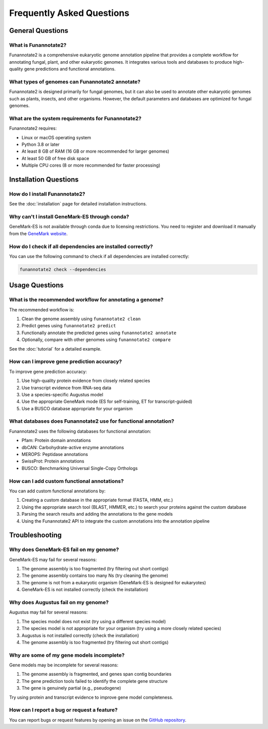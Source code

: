Frequently Asked Questions
==========================

General Questions
---------------

What is Funannotate2?
~~~~~~~~~~~~~~~~~~~

Funannotate2 is a comprehensive eukaryotic genome annotation pipeline that provides a complete workflow for annotating fungal, plant, and other eukaryotic genomes. It integrates various tools and databases to produce high-quality gene predictions and functional annotations.

What types of genomes can Funannotate2 annotate?
~~~~~~~~~~~~~~~~~~~~~~~~~~~~~~~~~~~~~~~~~~~~~

Funannotate2 is designed primarily for fungal genomes, but it can also be used to annotate other eukaryotic genomes such as plants, insects, and other organisms. However, the default parameters and databases are optimized for fungal genomes.

What are the system requirements for Funannotate2?
~~~~~~~~~~~~~~~~~~~~~~~~~~~~~~~~~~~~~~~~~~~~~~

Funannotate2 requires:

- Linux or macOS operating system
- Python 3.8 or later
- At least 8 GB of RAM (16 GB or more recommended for larger genomes)
- At least 50 GB of free disk space
- Multiple CPU cores (8 or more recommended for faster processing)

Installation Questions
-------------------

How do I install Funannotate2?
~~~~~~~~~~~~~~~~~~~~~~~~~~~

See the :doc:`installation` page for detailed installation instructions.

Why can't I install GeneMark-ES through conda?
~~~~~~~~~~~~~~~~~~~~~~~~~~~~~~~~~~~~~~~~~~~

GeneMark-ES is not available through conda due to licensing restrictions. You need to register and download it manually from the `GeneMark website <http://exon.gatech.edu/GeneMark/license_download.cgi>`_.

How do I check if all dependencies are installed correctly?
~~~~~~~~~~~~~~~~~~~~~~~~~~~~~~~~~~~~~~~~~~~~~~~~~~~~~~~

You can use the following command to check if all dependencies are installed correctly:

.. code-block:: bash

    funannotate2 check --dependencies

Usage Questions
------------

What is the recommended workflow for annotating a genome?
~~~~~~~~~~~~~~~~~~~~~~~~~~~~~~~~~~~~~~~~~~~~~~~~~~~~~

The recommended workflow is:

1. Clean the genome assembly using ``funannotate2 clean``
2. Predict genes using ``funannotate2 predict``
3. Functionally annotate the predicted genes using ``funannotate2 annotate``
4. Optionally, compare with other genomes using ``funannotate2 compare``

See the :doc:`tutorial` for a detailed example.

How can I improve gene prediction accuracy?
~~~~~~~~~~~~~~~~~~~~~~~~~~~~~~~~~~~~~~~~

To improve gene prediction accuracy:

1. Use high-quality protein evidence from closely related species
2. Use transcript evidence from RNA-seq data
3. Use a species-specific Augustus model
4. Use the appropriate GeneMark mode (ES for self-training, ET for transcript-guided)
5. Use a BUSCO database appropriate for your organism

What databases does Funannotate2 use for functional annotation?
~~~~~~~~~~~~~~~~~~~~~~~~~~~~~~~~~~~~~~~~~~~~~~~~~~~~~~~~~~~

Funannotate2 uses the following databases for functional annotation:

- Pfam: Protein domain annotations
- dbCAN: Carbohydrate-active enzyme annotations
- MEROPS: Peptidase annotations
- SwissProt: Protein annotations
- BUSCO: Benchmarking Universal Single-Copy Orthologs

How can I add custom functional annotations?
~~~~~~~~~~~~~~~~~~~~~~~~~~~~~~~~~~~~~~~~~

You can add custom functional annotations by:

1. Creating a custom database in the appropriate format (FASTA, HMM, etc.)
2. Using the appropriate search tool (BLAST, HMMER, etc.) to search your proteins against the custom database
3. Parsing the search results and adding the annotations to the gene models
4. Using the Funannotate2 API to integrate the custom annotations into the annotation pipeline

Troubleshooting
-------------

Why does GeneMark-ES fail on my genome?
~~~~~~~~~~~~~~~~~~~~~~~~~~~~~~~~~~~~

GeneMark-ES may fail for several reasons:

1. The genome assembly is too fragmented (try filtering out short contigs)
2. The genome assembly contains too many Ns (try cleaning the genome)
3. The genome is not from a eukaryotic organism (GeneMark-ES is designed for eukaryotes)
4. GeneMark-ES is not installed correctly (check the installation)

Why does Augustus fail on my genome?
~~~~~~~~~~~~~~~~~~~~~~~~~~~~~~~~~

Augustus may fail for several reasons:

1. The species model does not exist (try using a different species model)
2. The species model is not appropriate for your organism (try using a more closely related species)
3. Augustus is not installed correctly (check the installation)
4. The genome assembly is too fragmented (try filtering out short contigs)

Why are some of my gene models incomplete?
~~~~~~~~~~~~~~~~~~~~~~~~~~~~~~~~~~~~~~~

Gene models may be incomplete for several reasons:

1. The genome assembly is fragmented, and genes span contig boundaries
2. The gene prediction tools failed to identify the complete gene structure
3. The gene is genuinely partial (e.g., pseudogene)

Try using protein and transcript evidence to improve gene model completeness.

How can I report a bug or request a feature?
~~~~~~~~~~~~~~~~~~~~~~~~~~~~~~~~~~~~~~~~~

You can report bugs or request features by opening an issue on the `GitHub repository <https://github.com/nextgenusfs/funannotate2/issues>`_.
